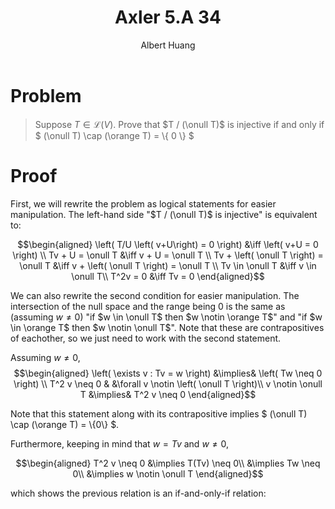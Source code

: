 #+TITLE: Axler 5.A 34
#+AUTHOR: Albert Huang
* Problem
  #+begin_quote
  Suppose \(T \in \mathcal L (V)\). Prove that \(T / (\onull T)\) is injective if and only if \( (\onull T) \cap (\orange T) = \{ 0 \} \)
  #+end_quote
* Proof
  First, we will rewrite the problem as logical statements for easier manipulation. The left-hand side "\(T / (\onull T)\) is injective" is equivalent to:

  \[\begin{aligned}
  \left( T/U \left( v+U\right) = 0 \right)  &\iff \left(  v+U = 0 \right) \\
  Tv + U = \onull T &\iff v + U = \onull T \\
  Tv + \left( \onull T \right) = \onull T &\iff v + \left( \onull T \right) = \onull T \\
  Tv \in \onull T &\iff v \in \onull T\\
  T^2v = 0 &\iff Tv = 0
  \end{aligned}\]

  We can also rewrite the second condition for easier manipulation. The intersection of the null space and the range being \(0\) is the same as (assuming \(w \neq 0\)) "if \(w \in \onull T\) then \(w \notin \orange T\)" and "if \(w \in \orange T\) then \(w \notin \onull T\)". Note that these are contrapositives of eachother, so we just need to work with the second statement.

  Assuming \(w \neq 0\),
  \[\begin{aligned}
  \left( \exists v : Tv = w \right) &\implies&  \left( Tw \neq  0 \right) \\
  T^2 v \neq  0 & &\forall v \notin \left( \onull T \right)\\
  v \notin \onull T &\implies& T^2 v \neq 0
  \end{aligned}\]

  Note that this statement along with its contrapositive implies \( (\onull T) \cap (\orange T) = \{0\} \).

  Furthermore, keeping in mind that \(w = Tv\) and \(w \neq 0\),

  \[\begin{aligned}
  T^2 v \neq 0 &\implies T(Tv) \neq 0\\
  &\implies Tw \neq 0\\
  &\implies w \notin \onull T
  \end{aligned}\]

  which shows the previous relation is an if-and-only-if relation:
